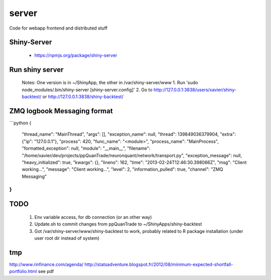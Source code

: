 server
======

Code for webapp frontend and distributed stuff


Shiny-Server
------------
    - https://npmjs.org/package/shiny-server

Run shiny server
----------------
    Notes: One version is in ~/ShinyApp, the other in /var/shiny-server/www
    1. Run 'sudo node_modules/.bin/shiny-server [shiny-server.config]'
    2. Go to http://127.0.0.1:3838/users/xavier/shiny-backtest/ or http://127.0.0.1:3838/shiny-backtest/

ZMQ logbook Messaging format
----------------------------
```python
{
     "thread_name": "MainThread",
     "args": [], 
     "exception_name": null, 
     "thread": 139849036379904, 
     "extra": {"ip": "127.0.0.1"}, 
     "process": 420, 
     "func_name": "<module>", 
     "process_name": "MainProcess", 
     "formatted_exception": null, 
     "module": "__main__", 
     "filename": "/home/xavier/dev/projects/ppQuanTrade/neuronquant/network/transport.py", 
     "exception_message": null, 
     "heavy_initialized": true, 
     "kwargs": {}, 
     "lineno": 162, 
     "time": "2013-02-24T12:46:30.398066Z", 
     "msg": "Client working...", 
     "message": "Client working...", 
     "level": 2, 
     "information_pulled": true, 
     "channel": "ZMQ Messaging"
}
```


TODO
----
    1. Env variable access, for db connection (or an other way)
    2. Update.sh to commit changes from ppQuanTrade to ~/ShinyApps/shiny-backtest
    3. Got /var/shiny-server/www/shiny-backtest to work, probably related to R package installation (under user root dir instead of system)


tmp
---
http://www.rinfinance.com/agenda/
http://statsadventure.blogspot.fr/2012/08/minimum-expected-shortfall-portfolio.html
see pdf
